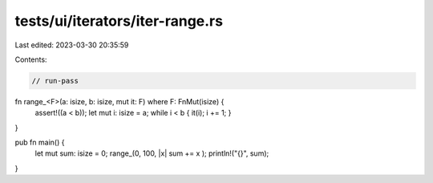 tests/ui/iterators/iter-range.rs
================================

Last edited: 2023-03-30 20:35:59

Contents:

.. code-block:: rs

    // run-pass


fn range_<F>(a: isize, b: isize, mut it: F) where F: FnMut(isize) {
    assert!((a < b));
    let mut i: isize = a;
    while i < b { it(i); i += 1; }
}

pub fn main() {
    let mut sum: isize = 0;
    range_(0, 100, |x| sum += x );
    println!("{}", sum);
}


